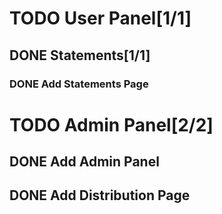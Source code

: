 * TODO User Panel[1/1]
** DONE Statements[1/1]
   CLOSED: [2020-01-21 Sal 19:03]
*** DONE Add Statements Page
    CLOSED: [2020-01-21 Sal 19:03] SCHEDULED: <2020-01-21 Sal>
    :LOGBOOK:
    CLOCK: [2020-01-21 Sal 18:32]--[2020-01-21 Sal 18:53] =>  0:21
    CLOCK: [2020-01-21 Sal 18:02]--[2020-01-21 Sal 18:27] =>  0:25
    :END:
* TODO Admin Panel[2/2]
** DONE Add Admin Panel
   CLOSED: [2020-01-21 Sal 19:20] SCHEDULED: <2020-01-22 Çrş>
   :LOGBOOK:
   CLOCK: [2020-01-21 Sal 19:03]--[2020-01-21 Sal 19:20] =>  0:17
   :END:
** DONE Add Distribution Page
   CLOSED: [2020-01-21 Sal 19:36] SCHEDULED: <2020-01-21 Sal>
   :LOGBOOK:
   CLOCK: [2020-01-21 Sal 19:22]--[2020-01-21 Sal 19:36] =>  0:14
   :END:
